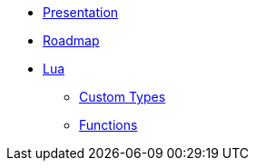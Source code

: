 * xref:index.adoc[Presentation]
* xref:Roadmap.adoc[Roadmap]
* xref:Lua/index.adoc[Lua]
** xref:Lua/Types/index.adoc[Custom Types]
** xref:Lua/Functions/index.adoc[Functions]